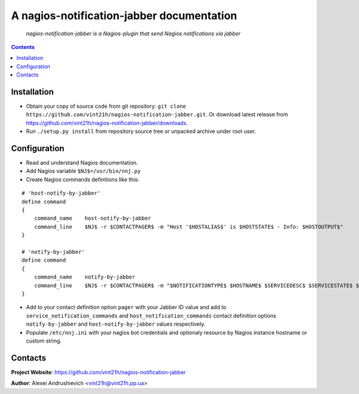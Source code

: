 .. nagios-notification-jabber
.. README.rst

A nagios-notification-jabber documentation
===================================

    *nagios-notification-jabber is a Nagios-plugin that send Nagios notifications via jabber*

.. contents::

Installation
------------
* Obtain your copy of source code from git repository: ``git clone https://github.com/vint21h/nagios-notification-jabber.git``. Or download latest release from https://github.com/vint21h/nagios-notification-jabber/downloads.
* Run ``./setup.py install`` from repository source tree or unpacked archive under root user.

Configuration
-------------
* Read and understand Nagios documentation.
* Add Nagios variable ``$NJ$=/usr/bin/nnj.py``
* Create Nagios commands definitions like this:

::

    # 'host-notify-by-jabber'
    define command
    {
        command_name    host-notify-by-jabber
        command_line    $NJ$ -r $CONTACTPAGER$ -m "Host '$HOSTALIAS$' is $HOSTSTATE$ - Info: $HOSTOUTPUT$"
    }

    # 'notify-by-jabber'
    define command
    {
        command_name    notify-by-jabber
        command_line    $NJ$ -r $CONTACTPAGER$ -m "$NOTIFICATIONTYPE$ $HOSTNAME$ $SERVICEDESC$ $SERVICESTATE$ $SERVICEOUTPUT$ $LONGDATETIME$"
    }

* Add to your contact definition option ``pager`` with your Jabber ID value and add to ``service_notification_commands`` and ``host_notification_commands`` contact definition options ``notify-by-jabber`` and ``host-notify-by-jabber`` values respectively.

* Populate ``/etc/nnj.ini`` with your nagios bot credentials and optionaly resource by Nagios instance hostname or custom string.

Contacts
--------
**Project Website**: https://github.com/vint21h/nagios-notification-jabber

**Author**: Alexei Andrushievich <vint21h@vint21h.pp.ua>
